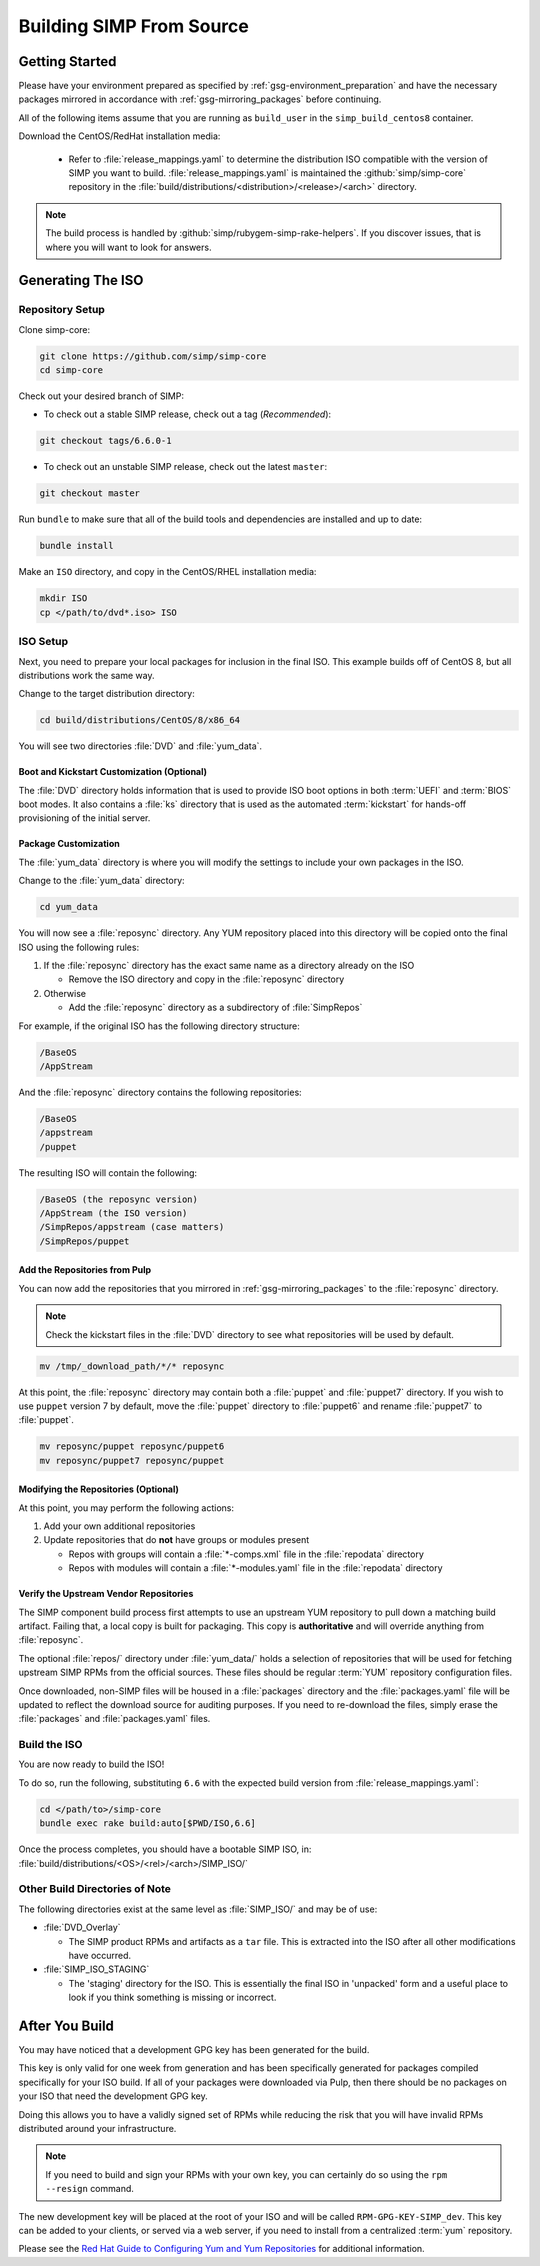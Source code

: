 .. _gsg-building_simp_from_source:

Building SIMP From Source
=========================

Getting Started
---------------

Please have your environment prepared as specified by
:ref:`gsg-environment_preparation` and have the necessary packages mirrored in
accordance with :ref:`gsg-mirroring_packages` before continuing.

All of the following items assume that you are running as ``build_user`` in the
``simp_build_centos8`` container.

Download the CentOS/RedHat installation media:

  * Refer to :file:`release_mappings.yaml` to determine the distribution ISO
    compatible with the version of SIMP you want to build.
    :file:`release_mappings.yaml` is maintained the :github:`simp/simp-core`
    repository in the :file:`build/distributions/<distribution>/<release>/<arch>`
    directory.

.. NOTE::

   The build process is handled by :github:`simp/rubygem-simp-rake-helpers`. If you
   discover issues, that is where you will want to look for answers.

Generating The ISO
------------------

Repository Setup
^^^^^^^^^^^^^^^^

Clone simp-core:

.. code-block:: bash

   git clone https://github.com/simp/simp-core
   cd simp-core

Check out your desired branch of SIMP:

* To check out a stable SIMP release, check out a tag (*Recommended*):

.. code-block::

   git checkout tags/6.6.0-1

* To check out an unstable SIMP release, check out the latest ``master``:

.. code-block::

   git checkout master

Run ``bundle`` to make sure that all of the build tools and dependencies are
installed and up to date:

.. code-block::

   bundle install

Make an ``ISO`` directory, and copy in the CentOS/RHEL installation media:

.. code-block:: bash

   mkdir ISO
   cp </path/to/dvd*.iso> ISO

ISO Setup
^^^^^^^^^

Next, you need to prepare your local packages for inclusion in the final ISO.
This example builds off of CentOS 8, but all distributions work the same way.

Change to the target distribution directory:

.. code-block:: bash

   cd build/distributions/CentOS/8/x86_64

You will see two directories :file:`DVD` and :file:`yum_data`.

Boot and Kickstart Customization (Optional)
"""""""""""""""""""""""""""""""""""""""""""

The :file:`DVD` directory holds information that is used to provide ISO boot
options in both :term:`UEFI` and :term:`BIOS` boot modes. It also contains a
:file:`ks` directory that is used as the automated :term:`kickstart` for
hands-off provisioning of the initial server.

Package Customization
"""""""""""""""""""""

The :file:`yum_data` directory is where you will modify the settings to include
your own packages in the ISO.

Change to the :file:`yum_data` directory:

.. code-block:: bash

   cd yum_data

You will now see a :file:`reposync` directory. Any YUM repository placed into
this directory will be copied onto the final ISO using the following rules:

1. If the :file:`reposync` directory has the exact same name as a directory already on the ISO

   * Remove the ISO directory and copy in the :file:`reposync` directory

2. Otherwise

   * Add the :file:`reposync` directory as a subdirectory of :file:`SimpRepos`

For example, if the original ISO has the following directory structure:

.. code-block::

   /BaseOS
   /AppStream

And the :file:`reposync` directory contains the following repositories:

.. code-block::

   /BaseOS
   /appstream
   /puppet

The resulting ISO will contain the following:

.. code-block::

   /BaseOS (the reposync version)
   /AppStream (the ISO version)
   /SimpRepos/appstream (case matters)
   /SimpRepos/puppet

Add the Repositories from Pulp
""""""""""""""""""""""""""""""

You can now add the repositories that you mirrored in
:ref:`gsg-mirroring_packages` to the :file:`reposync` directory.

.. NOTE::

   Check the kickstart files in the :file:`DVD` directory to see what
   repositories will be used by default.

.. code-block:: bash

   mv /tmp/_download_path/*/* reposync

At this point, the :file:`reposync` directory may contain both a :file:`puppet`
and :file:`puppet7` directory. If you wish to use ``puppet`` version 7 by
default, move the :file:`puppet` directory to :file:`puppet6` and rename
:file:`puppet7` to :file:`puppet`.

.. code-block:: bash

   mv reposync/puppet reposync/puppet6
   mv reposync/puppet7 reposync/puppet

Modifying the Repositories (Optional)
"""""""""""""""""""""""""""""""""""""

At this point, you may perform the following actions:

1. Add your own additional repositories
2. Update repositories that do **not** have groups or modules present

   * Repos with groups will contain a :file:`*-comps.xml` file in the
     :file:`repodata` directory
   * Repos with modules will contain a :file:`*-modules.yaml` file in the
     :file:`repodata` directory

Verify the Upstream Vendor Repositories
"""""""""""""""""""""""""""""""""""""""

The SIMP component build process first attempts to use an upstream YUM
repository to pull down a matching build artifact. Failing that, a local copy is
built for packaging. This copy is **authoritative** and will override anything
from :file:`reposync`.

The optional :file:`repos/` directory under :file:`yum_data/` holds a selection of
repositories that will be used for fetching upstream SIMP RPMs from the official
sources. These files should be regular :term:`YUM` repository configuration files.

Once downloaded, non-SIMP files will be housed in a :file:`packages` directory
and the :file:`packages.yaml` file will be updated to reflect the download
source for auditing purposes. If you need to re-download the files, simply erase
the :file:`packages` and :file:`packages.yaml` files.

Build the ISO
^^^^^^^^^^^^^

You are now ready to build the ISO!

To do so, run the following, substituting ``6.6`` with the expected build
version from :file:`release_mappings.yaml`:

.. code-block:: bash

   cd </path/to>/simp-core
   bundle exec rake build:auto[$PWD/ISO,6.6]

Once the process completes, you should have a bootable SIMP ISO, in:
:file:`build/distributions/<OS>/<rel>/<arch>/SIMP_ISO/`

Other Build Directories of Note
^^^^^^^^^^^^^^^^^^^^^^^^^^^^^^^

The following directories exist at the same level as :file:`SIMP_ISO/` and may
be of use:

* :file:`DVD_Overlay`

  * The SIMP product RPMs and artifacts as a ``tar`` file. This is extracted
    into the ISO after all other modifications have occurred.

* :file:`SIMP_ISO_STAGING`

  * The 'staging' directory for the ISO. This is essentially the final ISO in
    'unpacked' form and a useful place to look if you think something is
    missing or incorrect.


After You Build
---------------

You may have noticed that a development GPG key has been generated for the
build.

This key is only valid for one week from generation and has been specifically
generated for packages compiled specifically for your ISO build. If all of your
packages were downloaded via Pulp, then there should be no packages on your ISO
that need the development GPG key.

Doing this allows you to have a validly signed set of RPMs while reducing the
risk that you will have invalid RPMs distributed around your infrastructure.

.. NOTE::

   If you need to build and sign your RPMs with your own key, you can certainly
   do so using the ``rpm --resign`` command.

The new development key will be placed at the root of your ISO and will be
called ``RPM-GPG-KEY-SIMP_dev``. This key can be added to your clients, or
served via a web server, if you need to install from a centralized :term:`yum`
repository.

Please see the `Red Hat Guide to Configuring Yum and Yum Repositories`_ for
additional information.

.. _Red Hat Guide to Configuring Yum and Yum Repositories: https://access.redhat.com/documentation/en-us/red_hat_enterprise_linux/7/html/system_administrators_guide/ch-yum#sec-Configuring_Yum_and_Yum_Repositories

